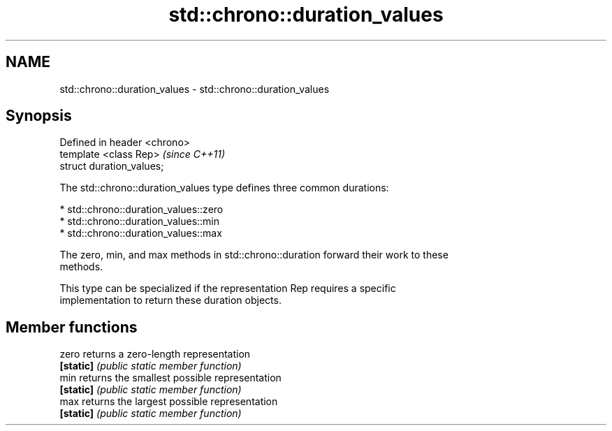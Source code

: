 .TH std::chrono::duration_values 3 "2017.04.02" "http://cppreference.com" "C++ Standard Libary"
.SH NAME
std::chrono::duration_values \- std::chrono::duration_values

.SH Synopsis
   Defined in header <chrono>
   template <class Rep>        \fI(since C++11)\fP
   struct duration_values;

   The std::chrono::duration_values type defines three common durations:

     * std::chrono::duration_values::zero
     * std::chrono::duration_values::min
     * std::chrono::duration_values::max

   The zero, min, and max methods in std::chrono::duration forward their work to these
   methods.

   This type can be specialized if the representation Rep requires a specific
   implementation to return these duration objects.

.SH Member functions

   zero     returns a zero-length representation
   \fB[static]\fP \fI(public static member function)\fP 
   min      returns the smallest possible representation
   \fB[static]\fP \fI(public static member function)\fP 
   max      returns the largest possible representation
   \fB[static]\fP \fI(public static member function)\fP 
